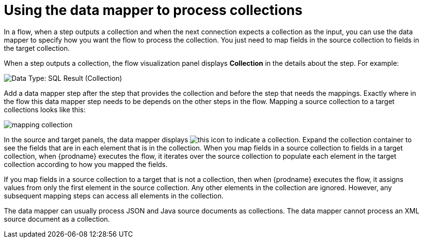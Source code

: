// This module is included in these assemblies:
// as_how-to-process-collection-in-a-flow.adoc
// as_mapping-data.adoc

[id='using-data-mapper-to-process-collections_{context}']
= Using the data mapper to process collections

In a flow, when a step outputs a collection and when the 
next connection expects a collection as the input, you can 
use the data mapper to specify how you want the flow to 
process the collection.  You just need to map fields in 
the source collection to fields in the target collection. 

When a step outputs a collection, the flow visualization panel 
displays *Collection* in the details about the step. For example: 

image:images/data-type-collection.png[Data Type: SQL Result (Collection)]

Add a data mapper step after the step that provides the collection and 
before the step that needs the mappings. Exactly where in the flow this 
data mapper step needs to be depends on the other steps in the flow. 
Mapping a source collection to a target collections looks
like this: 

image:images/map-collections.png[mapping collection]

In the source and target panels, the data mapper displays 
image:images/collection-icon.png[this icon] to indicate
a collection. Expand the collection container to see the
fields that are in each element that is in the collection. 
When you map fields in a source collection to
fields in a target collection, when {prodname} executes
the flow, it iterates over the source collection to  
populate each element in the target collection 
according to how you mapped the fields. 

If you map fields in a source collection to a target that is 
not a collection, then when {prodname} executes the flow, 
it assigns values from only the first element in the source 
collection. Any other elements in the collection are ignored. 
However, any subsequent mapping steps can access all elements in 
the collection. 

The data mapper can usually process JSON and Java source documents 
as collections. The data mapper cannot process an XML source 
document as a collection.  
